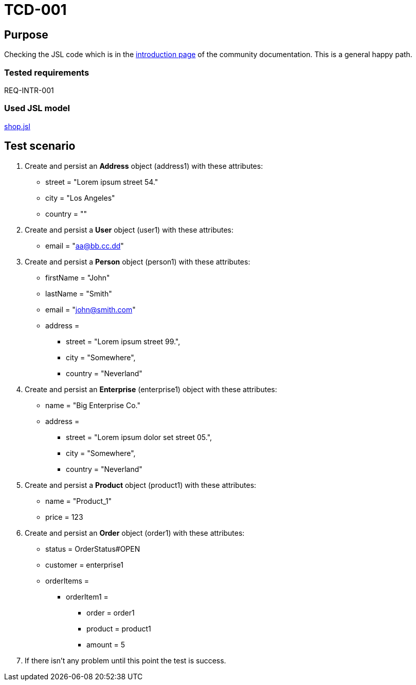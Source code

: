 = TCD-001

== Purpose

Checking the JSL code which is in the xref:../docs/pages/01_intro.adoc[introduction page] of the community documentation. This is a general happy path.

=== Tested requirements

REQ-INTR-001

=== Used JSL model

xref:resources/shop.jsl[shop.jsl]

== Test scenario

. Create and persist an *Address* object (address1) with these attributes:
    * street = "Lorem ipsum street 54."
    * city = "Los Angeles"
    * country = ""

. Create and persist a *User* object (user1) with these attributes:
    * email = "aa@bb.cc.dd"

. Create and persist a *Person* object (person1) with these attributes:
    * firstName = "John"
    * lastName = "Smith"
    * email = "john@smith.com"
    * address =
    ** street = "Lorem ipsum street 99.",
    ** city = "Somewhere",
    ** country = "Neverland"

. Create and persist an *Enterprise* (enterprise1) object with these attributes:
    * name = "Big Enterprise Co."
    * address =
    ** street = "Lorem ipsum dolor set street 05.",
    ** city = "Somewhere",
    ** country = "Neverland"

. Create and persist a *Product* object (product1) with these attributes:
    * name = "Product_1"
    * price = 123

. Create and persist an *Order* object (order1) with these attributes:
    * status = OrderStatus#OPEN
    * customer = enterprise1
    * orderItems =
    ** orderItem1 =
    *** order = order1
    *** product = product1
    *** amount = 5

. If there isn't any problem until this point the test is success.